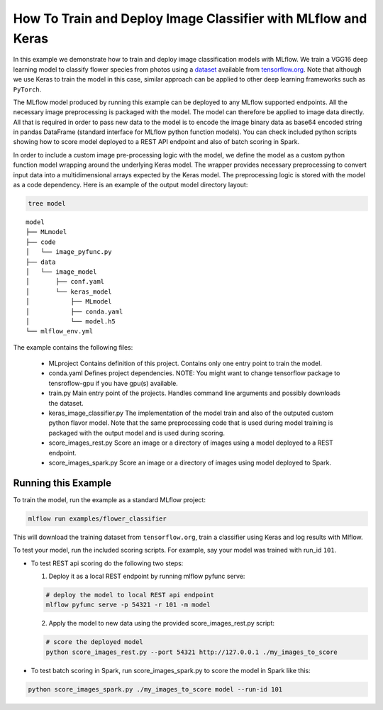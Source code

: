 How To Train and Deploy Image Classifier with MLflow and Keras
---------------------------------------------------------------

In this example we demonstrate how to train and deploy image classification models with MLflow.
We train a VGG16 deep learning model to classify flower species from photos using a `dataset
<http://download.tensorflow.org/example_images/flower_photos.tgz>`_ available from `tensorflow.org
<http://www.tensorflow.org>`_. Note that although we use Keras to train the model in this case,
similar approach can be applied to other deep learning frameworks such as ``PyTorch``.

The MLflow model produced by running this example can be deployed to any MLflow supported endpoints.
All the necessary image preprocessing is packaged with the model. The model can therefore be applied
to image data directly. All that is required in order to pass new data to the model is to encode the
image binary data as base64 encoded string in pandas DataFrame (standard interface for MLflow python
function models). You can check included python scripts showing how to score model deployed to a
REST API endpoint and also of batch scoring in Spark.

In order to include a custom image pre-processing logic with the model, we define the model as a
custom python function model wrapping around the underlying Keras model. The wrapper provides
necessary preprocessing to convert input data into a multidimensional arrays expected by the
Keras model. The preprocessing logic is stored with the model as a code dependency. Here is an
example of the output model directory layout:

.. code:: bash

   tree model

::

   model
   ├── MLmodel
   ├── code
   │   └── image_pyfunc.py
   ├── data
   │   └── image_model
   │       ├── conf.yaml
   │       └── keras_model
   │           ├── MLmodel
   │           ├── conda.yaml
   │           └── model.h5
   └── mlflow_env.yml



The example contains the following files:

 * MLproject
   Contains definition of this project. Contains only one entry point to train the model.

 * conda.yaml
   Defines project dependencies. NOTE: You might want to change tensorflow package to tensroflow-gpu
   if you have gpu(s) available.

 * train.py
   Main entry point of the projects. Handles command line arguments and possibly downloads the
   dataset.

 * keras_image_classifier.py
   The implementation of the model train and also of the outputed custom python flavor model. Note
   that the same preprocessing code that is used during model training is packaged with the output
   model and is used during scoring.

 * score_images_rest.py
   Score an image or a directory of images using a model deployed to a REST endpoint.

 * score_images_spark.py
   Score an image or a directory of images using model deployed to Spark.



Running this Example
^^^^^^^^^^^^^^^^^^^^

To train the model, run the example as a standard MLflow project:


.. code:: bash

    mlflow run examples/flower_classifier

This will download the training dataset from ``tensorflow.org``, train a classifier using Keras and
log results with Mlflow.

To test your model, run the included scoring scripts. For example, say your model was trained with
run_id ``101``.

- To test REST api scoring do the following two steps:

  1. Deploy it as a local REST endpoint by running mlflow pyfunc serve:

  .. code:: bash

      # deploy the model to local REST api endpoint
      mlflow pyfunc serve -p 54321 -r 101 -m model


  2. Apply the model to new data using the provided score_images_rest.py script:

  .. code:: bash

      # score the deployed model
      python score_images_rest.py --port 54321 http://127.0.0.1 ./my_images_to_score


- To test batch scoring in Spark, run score_images_spark.py to score the model in Spark like this:

.. code:: bash

   python score_images_spark.py ./my_images_to_score model --run-id 101







